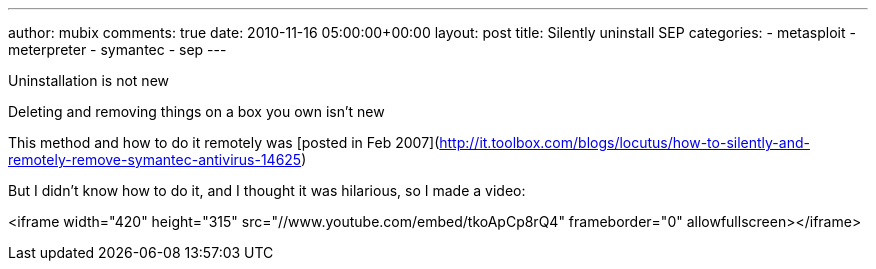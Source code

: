 ---
author: mubix
comments: true
date: 2010-11-16 05:00:00+00:00
layout: post
title: Silently uninstall SEP
categories:
- metasploit
- meterpreter
- symantec
- sep
---

Uninstallation is not new

Deleting and removing things on a box you own isn't new

This method and how to do it remotely was [posted in Feb 2007](http://it.toolbox.com/blogs/locutus/how-to-silently-and-remotely-remove-symantec-antivirus-14625)

But I didn't know how to do it, and I thought it was hilarious, so I made a video:

<iframe width="420" height="315" src="//www.youtube.com/embed/tkoApCp8rQ4" frameborder="0" allowfullscreen></iframe>